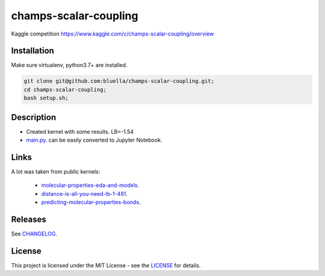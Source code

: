 ======================
champs-scalar-coupling
======================


Kaggle competition https://www.kaggle.com/c/champs-scalar-coupling/overview

Installation
============

Make sure virtualenv, python3.7+ are installed.

.. code-block:: bash

    git clone git@github.com:bluella/champs-scalar-coupling.git;
    cd champs-scalar-coupling;
    bash setup.sh;


Description
===========

* Created kernel with some results. LB=-1.54
* `main.py <https://github.com/bluella/champs-scalar-coupling/blob/master/src/main.py>`_. can be easily converted to Jupyter Notebook.

Links
=====

A lot was taken from public kernels:

    * `molecular-properties-eda-and-models <https://www.kaggle.com/artgor/molecular-properties-eda-and-models>`_.
    * `distance-is-all-you-need-lb-1-481 <https://www.kaggle.com/criskiev/distance-is-all-you-need-lb-1-481>`_.
    * `predicting-molecular-properties-bonds <https://www.kaggle.com/asauve/predicting-molecular-properties-bonds>`_.


Releases
========

See `CHANGELOG <https://github.com/bluella/champs-scalar-coupling/blob/master/CHANGELOG.rst>`_.

License
=======

This project is licensed under the MIT License -
see the `LICENSE <https://github.com/bluella/champs-scalar-coupling/blob/master/LICENSE.txt>`_ for details.
